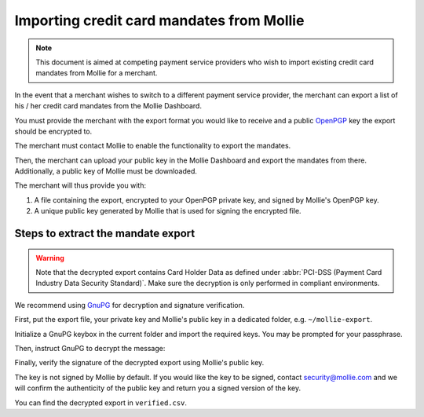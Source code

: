 Importing credit card mandates from Mollie
==========================================

.. note:: This document is aimed at competing payment service providers who wish to import existing
          credit card mandates from Mollie for a merchant.

In the event that a merchant wishes to switch to a different payment service provider, the merchant
can export a list of his / her credit card mandates from the Mollie Dashboard.

You must provide the merchant with the export format you would like to receive and a public `OpenPGP <https://www.openpgp.org/>`_
key the export should be encrypted to.

The merchant must contact Mollie to enable the functionality to export the mandates.

Then, the merchant can upload your public key in the Mollie Dashboard and export the mandates from
there. Additionally, a public key of Mollie must be downloaded.

The merchant will thus provide you with:

#. A file containing the export, encrypted to your OpenPGP private key, and signed by Mollie's OpenPGP key.
#. A unique public key generated by Mollie that is used for signing the encrypted file.

Steps to extract the mandate export
-----------------------------------

.. warning:: Note that the decrypted export contains Card Holder Data as defined under
             :abbr:`PCI-DSS (Payment Card Industry Data Security Standard)`. Make sure the
             decryption is only performed in compliant environments.

We recommend using `GnuPG <https://gnupg.org/>`_ for decryption and signature verification.

First, put the export file, your private key and Mollie's public key in a dedicated folder, e.g.
``~/mollie-export``.

.. code-block:: bash
   :linenos:

   $ ls -ls
   8 -rw-r--r--@ 1 user  staff  3431 Apr 21 16:07 competitor-private.gpg
   8 -rw-r--r--@ 1 user  staff  1578 Apr 21 16:08 export.gpg
   8 -rw-r--r--@ 1 user  staff  3904 Apr 21 16:08 mollie-public.gpg

Initialize a GnuPG keybox in the current folder and import the required keys. You may be prompted
for your passphrase.

.. code-block:: bash
   :linenos:

   $ gpg --homedir . --import competitor-private.gpg  mollie-public.gpg

   gpg: keybox '~/mollie-export/exports/pubring.kbx' created
   gpg: ~/mollie-export/exports/trustdb.gpg: trustdb created
   gpg: key 63334E285D901170: public key "Competitor Private Key <imports@competitor.com>" imported
   gpg: key 63334E285D901170: secret key imported
   gpg: key D6051B52CD370E56: public key "Mollie Import 2853921 <merchant-2853921-20200421-155329@mollie.com>" imported
   gpg: Total number processed: 2
   gpg:               imported: 2
   gpg:       secret keys read: 1
   gpg:   secret keys imported: 1

Then, instruct GnuPG to decrypt the message:

.. code-block:: bash
   :linenos:

   gpg --homedir . --output decrypted.gpg --decrypt export.gpg
   gpg: encrypted with 2048-bit RSA key, ID A2EB785078DB5DA8, created 2020-04-21
         "Competitor Private Key <imports@competitor.com>"

Finally, verify the signature of the decrypted export using Mollie's public key.

The key is not signed by Mollie by default. If you would like the key to be signed, contact
security@mollie.com and we will confirm the authenticity of the public key and return you a signed
version of the key.

.. code-block:: bash
   :linenos:

   $ gpg --homedir . --output verified.csv --verify decrypted.gpg
   gpg: Signature made Tue Apr 21 15:56:37 2020 CEST
   gpg:                using RSA key 09055A078D6B55BA
   gpg: Good signature from "Mollie Import 2853921 <merchant-2853921-20200421-155329@mollie.com>" [unknown]
   gpg: WARNING: This key is not certified with a trusted signature!
   gpg:          There is no indication that the signature belongs to the owner.
   Primary key fingerprint: 4B7B DEE3 E2EF DF20 C21F  A316 D605 1B52 CD37 0E56
        Subkey fingerprint: E67B 54E3 8423 B30E 77FD  F82F 0905 5A07 8D6B 55BA

You can find the decrypted export in ``verified.csv``.

